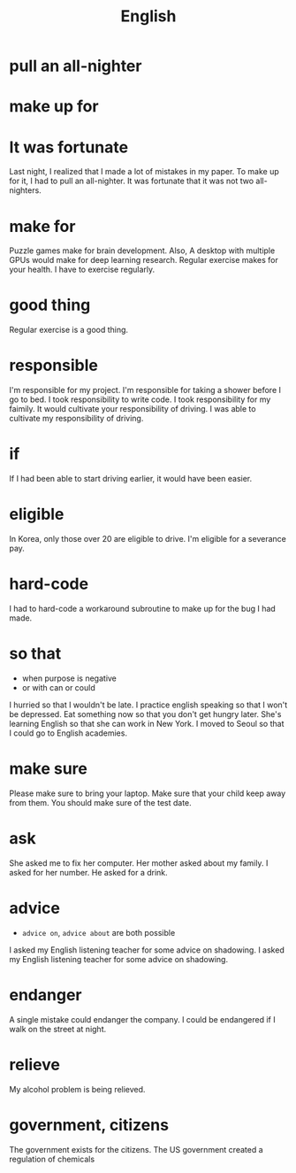 #+TITLE: English

* pull an all-nighter
* make up for
* It was fortunate
Last night, I realized that I made a lot of mistakes in my paper.
To make up for it, I had to pull an all-nighter.
It was fortunate that it was not two all-nighters.

* make for
Puzzle games make for brain development.
Also, A desktop with multiple GPUs would make for deep learning research.
Regular exercise makes for your health.
I have to exercise regularly.

* good thing
Regular exercise is a good thing.

* responsible
I'm responsible for my project.
I'm responsible for taking a shower before I go to bed.
I took responsibility to write code.
I took responsibility for my faimily.
It would cultivate your responsibility of driving.
I was able to cultivate my responsibility of driving.

* if
If I had been able to start driving earlier, it would have been easier.
* eligible
In Korea, only those over 20 are eligible to drive.
I'm eligible for a severance pay.


* hard-code
I had to hard-code a workaround subroutine to make up for the bug I had made.

* so that
- when purpose is negative
- or with can or could

I hurried so that I wouldn't be late.
I practice english speaking so that I won't be depressed.
Eat something now so that you don't get hungry later.
She's learning English so that she can work in New York.
I moved to Seoul so that I could go to English academies.

* make sure
Please make sure to bring your laptop.
Make sure that your child keep away from them.
You should make sure of the test date.

* ask
She asked me to fix her computer.
Her mother asked about my family.
I asked for her number.
He asked for a drink.

* advice
- ~advice on~, ~advice about~ are both possible

I asked my English listening teacher for some advice on shadowing.
I asked my English listening teacher for some advice on shadowing.

* endanger
A single mistake could endanger the company.
I could be endangered if I walk on the street at night.

* relieve
My alcohol problem is being relieved.

* government, citizens
The government exists for the citizens.
The US government created a regulation of chemicals
